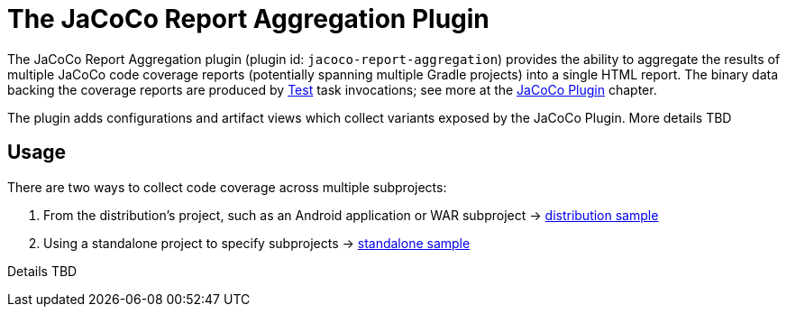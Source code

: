 // Copyright 2021 the original author or authors.
//
// Licensed under the Apache License, Version 2.0 (the "License");
// you may not use this file except in compliance with the License.
// You may obtain a copy of the License at
//
//      http://www.apache.org/licenses/LICENSE-2.0
//
// Unless required by applicable law or agreed to in writing, software
// distributed under the License is distributed on an "AS IS" BASIS,
// WITHOUT WARRANTIES OR CONDITIONS OF ANY KIND, either express or implied.
// See the License for the specific language governing permissions and
// limitations under the License.

[[jacoco_report_aggregation_plugin]]
= The JaCoCo Report Aggregation Plugin

The JaCoCo Report Aggregation plugin (plugin id: `jacoco-report-aggregation`) provides the ability to aggregate the results of multiple JaCoCo code coverage reports (potentially spanning multiple Gradle projects) into a single HTML report.  The binary data backing the coverage reports are produced by link:{groovyDslPath}/org.gradle.api.tasks.testing.Test.html[Test] task invocations; see more at the <<jacoco_plugin#jacoco_plugin,JaCoCo Plugin>> chapter.

The plugin adds configurations and artifact views which collect variants exposed by the JaCoCo Plugin. More details TBD

[[sec:test_report_aggregation_usage]]
== Usage

There are two ways to collect code coverage across multiple subprojects:

1. From the distribution's project, such as an Android application or WAR subproject -> link:../samples/sample_jvm_multi_project_with_code_coverage_distribution.html[distribution sample]
2. Using a standalone project to specify subprojects -> link:../samples/sample_jvm_multi_project_with_code_coverage_standalone.html[standalone sample]

Details TBD
